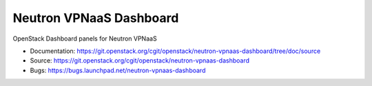 ========================
Neutron VPNaaS Dashboard
========================

OpenStack Dashboard panels for Neutron VPNaaS

* Documentation: https://git.openstack.org/cgit/openstack/neutron-vpnaas-dashboard/tree/doc/source
* Source: https://git.openstack.org/cgit/openstack/neutron-vpnaas-dashboard
* Bugs: https://bugs.launchpad.net/neutron-vpnaas-dashboard
